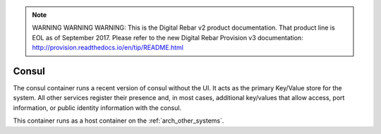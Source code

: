 
.. note:: WARNING WARNING WARNING:  This is the Digital Rebar v2 product documentation.  That product line is EOL as of September 2017.  Please refer to the new Digital Rebar Provision v3 documentation:  http:\/\/provision.readthedocs.io\/en\/tip\/README.html

.. index::
  pair: Services; Consul
  pair: Container; Consul

.. _arch_service_consul:

Consul
------

The consul container runs a recent version of consul without the UI.  It acts as the primary Key/Value
store for the system.  All other services register their presence and, in most cases, additional
key/values that allow access, port information, or public identity information with the consul.

This container runs as a host container on the :ref:`arch_other_systems`.
